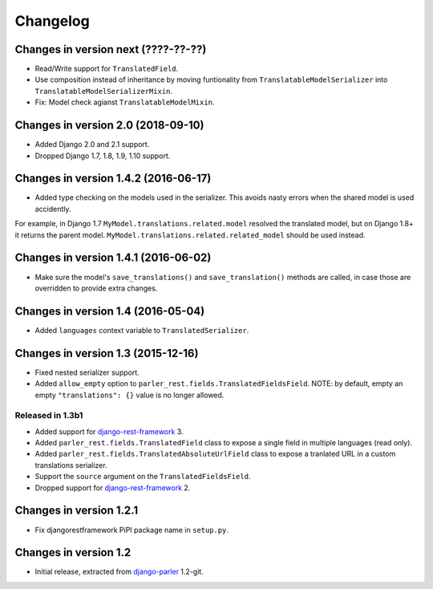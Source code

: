 Changelog
=========

Changes in version next (????-??-??)
-----------------------------------
* Read/Write support for ``TranslatedField``.
* Use composition instead of inheritance by moving funtionality from ``TranslatableModelSerializer``
  into ``TranslatableModelSerializerMixin``.
* Fix: Model check agianst ``TranslatableModelMixin``.


Changes in version 2.0 (2018-09-10)
-----------------------------------

* Added Django 2.0 and 2.1 support.
* Dropped Django 1.7, 1.8, 1.9, 1.10 support.


Changes in version 1.4.2 (2016-06-17)
-------------------------------------

* Added type checking on the models used in the serializer.
  This avoids nasty errors when the shared model is used accidently.

For example, in Django 1.7 ``MyModel.translations.related.model`` resolved the translated model,
but on Django 1.8+ it returns the parent model. ``MyModel.translations.related.related_model``
should be used instead.


Changes in version 1.4.1 (2016-06-02)
-------------------------------------

* Make sure the model's ``save_translations()`` and ``save_translation()`` methods are called,
  in case those are overridden to provide extra changes.


Changes in version 1.4 (2016-05-04)
-----------------------------------

* Added ``languages`` context variable to ``TranslatedSerializer``.


Changes in version 1.3 (2015-12-16)
-----------------------------------

* Fixed nested serializer support.
* Added ``allow_empty`` option to ``parler_rest.fields.TranslatedFieldsField``.
  NOTE: by default, empty an empty ``"translations": {}`` value is no longer allowed.

Released in 1.3b1
~~~~~~~~~~~~~~~~~

* Added support for django-rest-framework_ 3.
* Added ``parler_rest.fields.TranslatedField`` class to expose a single field in multiple languages (read only).
* Added ``parler_rest.fields.TranslatedAbsoluteUrlField`` class to expose a tranlated URL in a custom translations serializer.
* Support the ``source`` argument on the ``TranslatedFieldsField``.
* Dropped support for django-rest-framework_ 2.


Changes in version 1.2.1
------------------------

* Fix djangorestframework PiPI package name in ``setup.py``.


Changes in version 1.2
----------------------

* Initial release, extracted from django-parler_ 1.2-git.


.. _django-parler: https://github.com/django-parler/django-parler
.. _django-rest-framework: https://github.com/tomchristie/django-rest-framework
